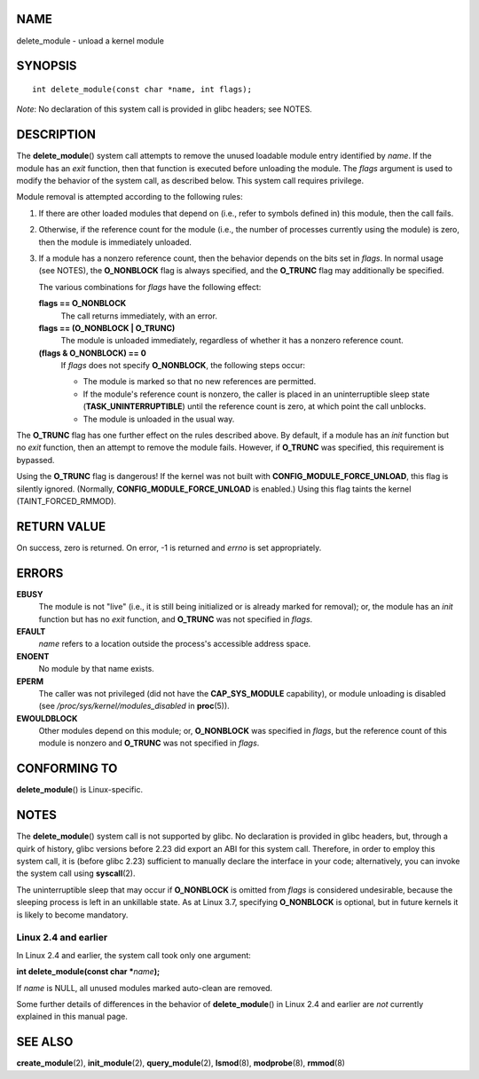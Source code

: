 NAME
====

delete_module - unload a kernel module

SYNOPSIS
========

::

   int delete_module(const char *name, int flags);

*Note*: No declaration of this system call is provided in glibc headers;
see NOTES.

DESCRIPTION
===========

The **delete_module**\ () system call attempts to remove the unused
loadable module entry identified by *name*. If the module has an *exit*
function, then that function is executed before unloading the module.
The *flags* argument is used to modify the behavior of the system call,
as described below. This system call requires privilege.

Module removal is attempted according to the following rules:

1. If there are other loaded modules that depend on (i.e., refer to
   symbols defined in) this module, then the call fails.

2. Otherwise, if the reference count for the module (i.e., the number of
   processes currently using the module) is zero, then the module is
   immediately unloaded.

3. If a module has a nonzero reference count, then the behavior depends
   on the bits set in *flags*. In normal usage (see NOTES), the
   **O_NONBLOCK** flag is always specified, and the **O_TRUNC** flag may
   additionally be specified.

   The various combinations for *flags* have the following effect:

   **flags == O_NONBLOCK**
      The call returns immediately, with an error.

   **flags == (O_NONBLOCK \| O_TRUNC)**
      The module is unloaded immediately, regardless of whether it has a
      nonzero reference count.

   **(flags & O_NONBLOCK) == 0**
      If *flags* does not specify **O_NONBLOCK**, the following steps
      occur:

      -  The module is marked so that no new references are permitted.

      -  If the module's reference count is nonzero, the caller is
         placed in an uninterruptible sleep state
         (**TASK_UNINTERRUPTIBLE**) until the reference count is zero,
         at which point the call unblocks.

      -  The module is unloaded in the usual way.

The **O_TRUNC** flag has one further effect on the rules described
above. By default, if a module has an *init* function but no *exit*
function, then an attempt to remove the module fails. However, if
**O_TRUNC** was specified, this requirement is bypassed.

Using the **O_TRUNC** flag is dangerous! If the kernel was not built
with **CONFIG_MODULE_FORCE_UNLOAD**, this flag is silently ignored.
(Normally, **CONFIG_MODULE_FORCE_UNLOAD** is enabled.) Using this flag
taints the kernel (TAINT_FORCED_RMMOD).

RETURN VALUE
============

On success, zero is returned. On error, -1 is returned and *errno* is
set appropriately.

ERRORS
======

**EBUSY**
   The module is not "live" (i.e., it is still being initialized or is
   already marked for removal); or, the module has an *init* function
   but has no *exit* function, and **O_TRUNC** was not specified in
   *flags*.

**EFAULT**
   *name* refers to a location outside the process's accessible address
   space.

**ENOENT**
   No module by that name exists.

**EPERM**
   The caller was not privileged (did not have the **CAP_SYS_MODULE**
   capability), or module unloading is disabled (see
   */proc/sys/kernel/modules_disabled* in **proc**\ (5)).

**EWOULDBLOCK**
   Other modules depend on this module; or, **O_NONBLOCK** was specified
   in *flags*, but the reference count of this module is nonzero and
   **O_TRUNC** was not specified in *flags*.

CONFORMING TO
=============

**delete_module**\ () is Linux-specific.

NOTES
=====

The **delete_module**\ () system call is not supported by glibc. No
declaration is provided in glibc headers, but, through a quirk of
history, glibc versions before 2.23 did export an ABI for this system
call. Therefore, in order to employ this system call, it is (before
glibc 2.23) sufficient to manually declare the interface in your code;
alternatively, you can invoke the system call using **syscall**\ (2).

The uninterruptible sleep that may occur if **O_NONBLOCK** is omitted
from *flags* is considered undesirable, because the sleeping process is
left in an unkillable state. As at Linux 3.7, specifying **O_NONBLOCK**
is optional, but in future kernels it is likely to become mandatory.

Linux 2.4 and earlier
---------------------

In Linux 2.4 and earlier, the system call took only one argument:

**int delete_module(const char \***\ *name*\ **);**

If *name* is NULL, all unused modules marked auto-clean are removed.

Some further details of differences in the behavior of
**delete_module**\ () in Linux 2.4 and earlier are *not* currently
explained in this manual page.

SEE ALSO
========

**create_module**\ (2), **init_module**\ (2), **query_module**\ (2),
**lsmod**\ (8), **modprobe**\ (8), **rmmod**\ (8)
